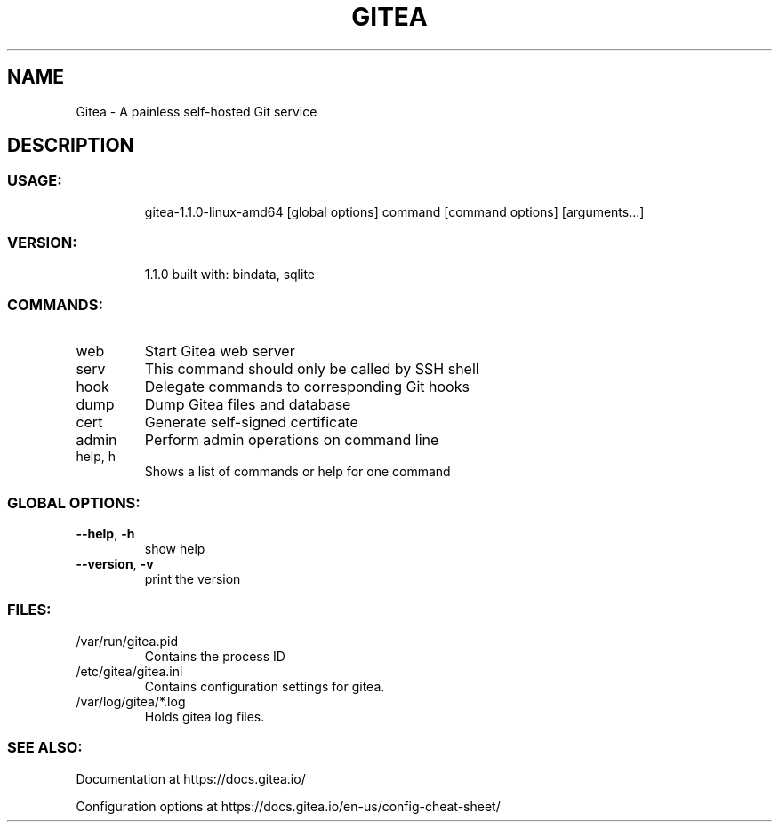 .TH GITEA "1" "April 2017" "Gitea version 1.1.0 built with: bindata, sqlite" "User Commands"
.SH NAME
Gitea \- A painless self\-hosted Git service
.SH DESCRIPTION
.SS "USAGE:"
.IP
gitea\-1.1.0\-linux\-amd64 [global options] command [command options] [arguments...]
.SS "VERSION:"
.IP
1.1.0 built with: bindata, sqlite
.SS "COMMANDS:"
.TP
web
Start Gitea web server
.TP
serv
This command should only be called by SSH shell
.TP
hook
Delegate commands to corresponding Git hooks
.TP
dump
Dump Gitea files and database
.TP
cert
Generate self\-signed certificate
.TP
admin
Perform admin operations on command line
.TP
help, h
Shows a list of commands or help for one command
.SS "GLOBAL OPTIONS:"
.TP
\fB\-\-help\fR, \fB\-h\fR
show help
.TP
\fB\-\-version\fR, \fB\-v\fR
print the version
.SS "FILES:"
.TP
/var/run/gitea.pid
Contains the process ID
.TP
/etc/gitea/gitea.ini
Contains configuration settings for gitea.
.TP
/var/log/gitea/*.log
Holds gitea log files.
.SS "SEE ALSO:"
Documentation at https://docs.gitea.io/
.PP
Configuration options at https://docs.gitea.io/en-us/config-cheat-sheet/

